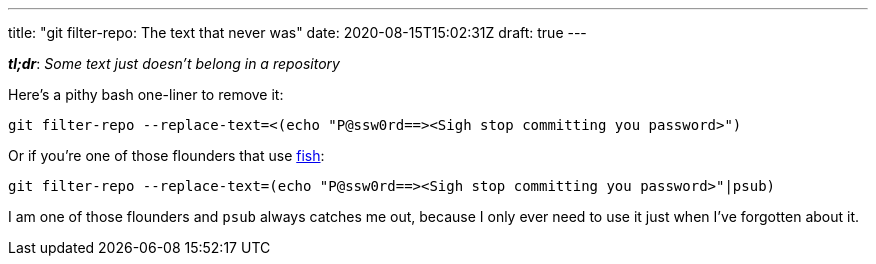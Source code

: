 ---
title: "git filter-repo: The text that never was"
date: 2020-08-15T15:02:31Z
draft: true
---

:icons: font
:source-highlighter: rouge
:rouge-style: molokai

*_tl;dr_*: _Some text just doesn't belong in a repository_

Here's a pithy bash one-liner to remove it:

[source,bash]
----
git filter-repo --replace-text=<(echo "P@ssw0rd==><Sigh stop committing you password>")
----

Or if you're one of those flounders that use https://fishshell.com/[fish]:

[source,bash]
----
git filter-repo --replace-text=(echo "P@ssw0rd==><Sigh stop committing you password>"|psub)
----


I am one of those flounders and `psub` always catches me out, because I only ever need to use it just when I've forgotten about it.